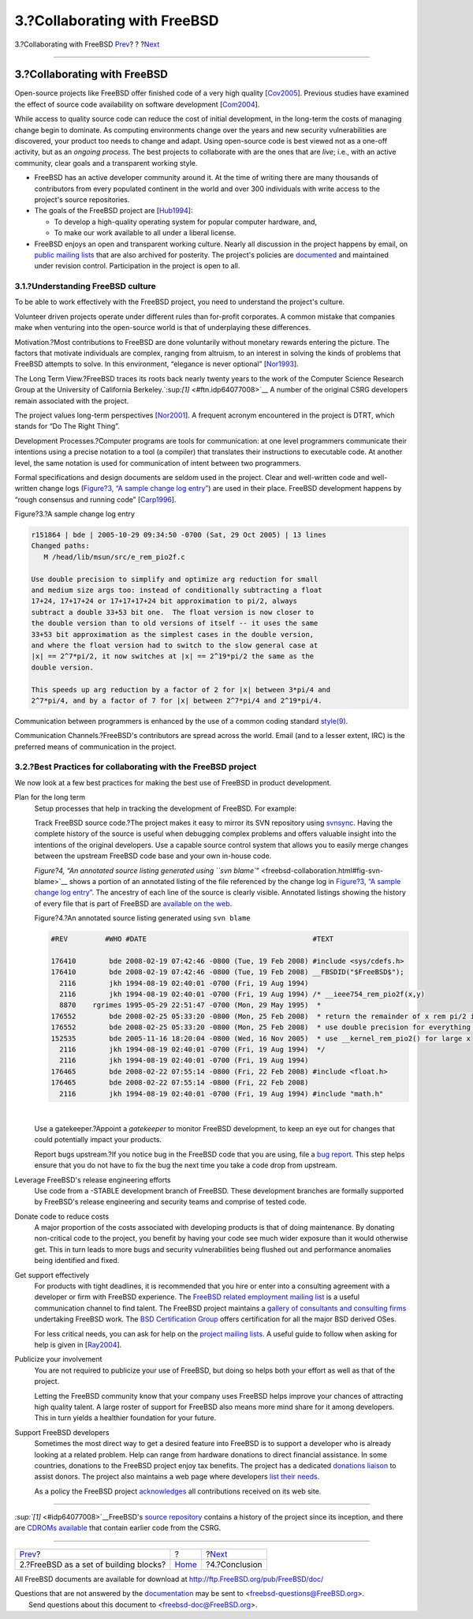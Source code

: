 =============================
3.?Collaborating with FreeBSD
=============================

.. raw:: html

   <div class="navheader">

3.?Collaborating with FreeBSD
`Prev <freebsd-intro.html>`__?
?
?\ `Next <conclusion.html>`__

--------------

.. raw:: html

   </div>

.. raw:: html

   <div class="sect1">

.. raw:: html

   <div class="titlepage" xmlns="">

.. raw:: html

   <div>

.. raw:: html

   <div>

3.?Collaborating with FreeBSD
-----------------------------

.. raw:: html

   </div>

.. raw:: html

   </div>

.. raw:: html

   </div>

Open-source projects like FreeBSD offer finished code of a very high
quality [`Cov2005 <bi01.html#idp64232656>`__\ ]. Previous studies have
examined the effect of source code availability on software development
[`Com2004 <bi01.html#idp64203344>`__\ ].

While access to quality source code can reduce the cost of initial
development, in the long-term the costs of managing change begin to
dominate. As computing environments change over the years and new
security vulnerabilities are discovered, your product too needs to
change and adapt. Using open-source code is best viewed not as a one-off
activity, but as an *ongoing process*. The best projects to collaborate
with are the ones that are *live*; i.e., with an active community, clear
goals and a transparent working style.

.. raw:: html

   <div class="itemizedlist">

-  FreeBSD has an active developer community around it. At the time of
   writing there are many thousands of contributors from every populated
   continent in the world and over 300 individuals with write access to
   the project's source repositories.
-  The goals of the FreeBSD project are
   [`Hub1994 <bi01.html#idp64262864>`__\ ]:

   .. raw:: html

      <div class="itemizedlist">

   -  To develop a high-quality operating system for popular computer
      hardware, and,
   -  To make our work available to all under a liberal license.

   .. raw:: html

      </div>

-  FreeBSD enjoys an open and transparent working culture. Nearly all
   discussion in the project happens by email, on `public mailing
   lists <http://lists.FreeBSD.org/mailman/listinfo>`__ that are also
   archived for posterity. The project's policies are
   `documented <../../../../internal/policies.html>`__ and maintained
   under revision control. Participation in the project is open to all.

.. raw:: html

   </div>

.. raw:: html

   <div class="sect2">

.. raw:: html

   <div class="titlepage" xmlns="">

.. raw:: html

   <div>

.. raw:: html

   <div>

3.1.?Understanding FreeBSD culture
~~~~~~~~~~~~~~~~~~~~~~~~~~~~~~~~~~

.. raw:: html

   </div>

.. raw:: html

   </div>

.. raw:: html

   </div>

To be able to work effectively with the FreeBSD project, you need to
understand the project's culture.

Volunteer driven projects operate under different rules than for-profit
corporates. A common mistake that companies make when venturing into the
open-source world is that of underplaying these differences.

Motivation.?Most contributions to FreeBSD are done voluntarily without
monetary rewards entering the picture. The factors that motivate
individuals are complex, ranging from altruism, to an interest in
solving the kinds of problems that FreeBSD attempts to solve. In this
environment, “elegance is never optional”
[`Nor1993 <bi01.html#idp64344400>`__\ ].

The Long Term View.?FreeBSD traces its roots back nearly twenty years to
the work of the Computer Science Research Group at the University of
California Berkeley.`:sup:`[1]` <#ftn.idp64077008>`__ A number of the
original CSRG developers remain associated with the project.

The project values long-term perspectives
[`Nor2001 <bi01.html#idp64356560>`__\ ]. A frequent acronym encountered
in the project is DTRT, which stands for “Do The Right Thing”.

Development Processes.?Computer programs are tools for communication: at
one level programmers communicate their intentions using a precise
notation to a tool (a compiler) that translates their instructions to
executable code. At another level, the same notation is used for
communication of intent between two programmers.

Formal specifications and design documents are seldom used in the
project. Clear and well-written code and well-written change logs
(`Figure?3, “A sample change log
entry” <freebsd-collaboration.html#fig-change-log>`__) are used in their
place. FreeBSD development happens by “rough consensus and running code”
[`Carp1996 <bi01.html#idp64189776>`__\ ].

.. raw:: html

   <div class="figure">

.. raw:: html

   <div class="figure-title">

Figure?3.?A sample change log entry

.. raw:: html

   </div>

.. raw:: html

   <div class="figure-contents">

.. code:: programlisting

    r151864 | bde | 2005-10-29 09:34:50 -0700 (Sat, 29 Oct 2005) | 13 lines
    Changed paths:
       M /head/lib/msun/src/e_rem_pio2f.c

    Use double precision to simplify and optimize arg reduction for small
    and medium size args too: instead of conditionally subtracting a float
    17+24, 17+17+24 or 17+17+17+24 bit approximation to pi/2, always
    subtract a double 33+53 bit one.  The float version is now closer to
    the double version than to old versions of itself -- it uses the same
    33+53 bit approximation as the simplest cases in the double version,
    and where the float version had to switch to the slow general case at
    |x| == 2^7*pi/2, it now switches at |x| == 2^19*pi/2 the same as the
    double version.

    This speeds up arg reduction by a factor of 2 for |x| between 3*pi/4 and
    2^7*pi/4, and by a factor of 7 for |x| between 2^7*pi/4 and 2^19*pi/4.
            

.. raw:: html

   </div>

.. raw:: html

   </div>

Communication between programmers is enhanced by the use of a common
coding standard
`style(9) <http://www.FreeBSD.org/cgi/man.cgi?query=style&sektion=9>`__.

Communication Channels.?FreeBSD's contributors are spread across the
world. Email (and to a lesser extent, IRC) is the preferred means of
communication in the project.

.. raw:: html

   </div>

.. raw:: html

   <div class="sect2">

.. raw:: html

   <div class="titlepage" xmlns="">

.. raw:: html

   <div>

.. raw:: html

   <div>

3.2.?Best Practices for collaborating with the FreeBSD project
~~~~~~~~~~~~~~~~~~~~~~~~~~~~~~~~~~~~~~~~~~~~~~~~~~~~~~~~~~~~~~

.. raw:: html

   </div>

.. raw:: html

   </div>

.. raw:: html

   </div>

We now look at a few best practices for making the best use of FreeBSD
in product development.

.. raw:: html

   <div class="variablelist">

Plan for the long term
    Setup processes that help in tracking the development of FreeBSD.
    For example:

    Track FreeBSD source code.?The project makes it easy to mirror its
    SVN repository using
    `svnsync <../../../../doc/en_US.ISO8859-1/articles/committers-guide/article.html#svn-advanced-use-setting-up-svnsync>`__.
    Having the complete history of the source is useful when debugging
    complex problems and offers valuable insight into the intentions of
    the original developers. Use a capable source control system that
    allows you to easily merge changes between the upstream FreeBSD code
    base and your own in-house code.

    `Figure?4, “An annotated source listing generated using
    ``svn blame``\ ” <freebsd-collaboration.html#fig-svn-blame>`__ shows
    a portion of an annotated listing of the file referenced by the
    change log in `Figure?3, “A sample change log
    entry” <freebsd-collaboration.html#fig-change-log>`__. The ancestry
    of each line of the source is clearly visible. Annotated listings
    showing the history of every file that is part of FreeBSD are
    `available on the web <http://svnweb.freebsd.org/>`__.

    .. raw:: html

       <div class="figure">

    .. raw:: html

       <div class="figure-title">

    Figure?4.?An annotated source listing generated using ``svn blame``

    .. raw:: html

       </div>

    .. raw:: html

       <div class="figure-contents">

    .. code:: programlisting


        #REV         #WHO #DATE                                        #TEXT

        176410        bde 2008-02-19 07:42:46 -0800 (Tue, 19 Feb 2008) #include <sys/cdefs.h>
        176410        bde 2008-02-19 07:42:46 -0800 (Tue, 19 Feb 2008) __FBSDID("$FreeBSD$");
          2116        jkh 1994-08-19 02:40:01 -0700 (Fri, 19 Aug 1994) 
          2116        jkh 1994-08-19 02:40:01 -0700 (Fri, 19 Aug 1994) /* __ieee754_rem_pio2f(x,y)
          8870    rgrimes 1995-05-29 22:51:47 -0700 (Mon, 29 May 1995)  *
        176552        bde 2008-02-25 05:33:20 -0800 (Mon, 25 Feb 2008)  * return the remainder of x rem pi/2 in *y
        176552        bde 2008-02-25 05:33:20 -0800 (Mon, 25 Feb 2008)  * use double precision for everything except passing x
        152535        bde 2005-11-16 18:20:04 -0800 (Wed, 16 Nov 2005)  * use __kernel_rem_pio2() for large x
          2116        jkh 1994-08-19 02:40:01 -0700 (Fri, 19 Aug 1994)  */
          2116        jkh 1994-08-19 02:40:01 -0700 (Fri, 19 Aug 1994) 
        176465        bde 2008-02-22 07:55:14 -0800 (Fri, 22 Feb 2008) #include <float.h>
        176465        bde 2008-02-22 07:55:14 -0800 (Fri, 22 Feb 2008) 
          2116        jkh 1994-08-19 02:40:01 -0700 (Fri, 19 Aug 1994) #include "math.h"

                      

    .. raw:: html

       </div>

    .. raw:: html

       </div>

    | 

    Use a gatekeeper.?Appoint a *gatekeeper* to monitor FreeBSD
    development, to keep an eye out for changes that could potentially
    impact your products.

    Report bugs upstream.?If you notice bug in the FreeBSD code that you
    are using, file a `bug
    report <https://www.FreeBSD.org/support/bugreports.html>`__. This
    step helps ensure that you do not have to fix the bug the next time
    you take a code drop from upstream.

Leverage FreeBSD's release engineering efforts
    Use code from a -STABLE development branch of FreeBSD. These
    development branches are formally supported by FreeBSD's release
    engineering and security teams and comprise of tested code.
Donate code to reduce costs
    A major proportion of the costs associated with developing products
    is that of doing maintenance. By donating non-critical code to the
    project, you benefit by having your code see much wider exposure
    than it would otherwise get. This in turn leads to more bugs and
    security vulnerabilities being flushed out and performance anomalies
    being identified and fixed.
Get support effectively
    For products with tight deadlines, it is recommended that you hire
    or enter into a consulting agreement with a developer or firm with
    FreeBSD experience. The `FreeBSD related employment mailing
    list <http://lists.FreeBSD.org/mailman/listinfo/freebsd-jobs>`__ is
    a useful communication channel to find talent. The FreeBSD project
    maintains a `gallery of consultants and consulting
    firms <../../../../commercial/consult_bycat.html>`__ undertaking
    FreeBSD work. The `BSD Certification
    Group <http://www.bsdcertification.org/>`__ offers certification for
    all the major BSD derived OSes.

    For less critical needs, you can ask for help on the `project
    mailing lists <http://lists.FreeBSD.org/mailman/listinfo>`__. A
    useful guide to follow when asking for help is given in
    [`Ray2004 <bi01.html#idp64381392>`__\ ].

Publicize your involvement
    You are not required to publicize your use of FreeBSD, but doing so
    helps both your effort as well as that of the project.

    Letting the FreeBSD community know that your company uses FreeBSD
    helps improve your chances of attracting high quality talent. A
    large roster of support for FreeBSD also means more mind share for
    it among developers. This in turn yields a healthier foundation for
    your future.

Support FreeBSD developers
    Sometimes the most direct way to get a desired feature into FreeBSD
    is to support a developer who is already looking at a related
    problem. Help can range from hardware donations to direct financial
    assistance. In some countries, donations to the FreeBSD project
    enjoy tax benefits. The project has a dedicated `donations
    liaison <../../../../donations/>`__ to assist donors. The project
    also maintains a web page where developers `list their
    needs <../../../../donations/wantlist.html>`__.

    As a policy the FreeBSD project
    `acknowledges <../../../../doc/en_US.ISO8859-1/articles/contributors>`__
    all contributions received on its web site.

.. raw:: html

   </div>

.. raw:: html

   </div>

.. raw:: html

   <div class="footnotes">

--------------

.. raw:: html

   <div id="ftn.idp64077008" class="footnote">

`:sup:`[1]` <#idp64077008>`__\ FreeBSD's `source
repository <http://svnweb.freebsd.org/>`__ contains a history of the
project since its inception, and there are `CDROMs
available <http://www.mckusick.com/csrg/>`__ that contain earlier code
from the CSRG.

.. raw:: html

   </div>

.. raw:: html

   </div>

.. raw:: html

   </div>

.. raw:: html

   <div class="navfooter">

--------------

+-------------------------------------------+-------------------------+---------------------------------+
| `Prev <freebsd-intro.html>`__?            | ?                       | ?\ `Next <conclusion.html>`__   |
+-------------------------------------------+-------------------------+---------------------------------+
| 2.?FreeBSD as a set of building blocks?   | `Home <index.html>`__   | ?4.?Conclusion                  |
+-------------------------------------------+-------------------------+---------------------------------+

.. raw:: html

   </div>

All FreeBSD documents are available for download at
http://ftp.FreeBSD.org/pub/FreeBSD/doc/

| Questions that are not answered by the
  `documentation <http://www.FreeBSD.org/docs.html>`__ may be sent to
  <freebsd-questions@FreeBSD.org\ >.
|  Send questions about this document to <freebsd-doc@FreeBSD.org\ >.
